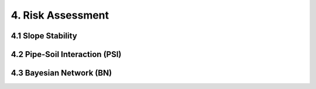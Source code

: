 4. Risk Assessment
=================


4.1 Slope Stability
----------------




4.2 Pipe-Soil Interaction (PSI)
----------------------




4.3 Bayesian Network (BN)
----------------
